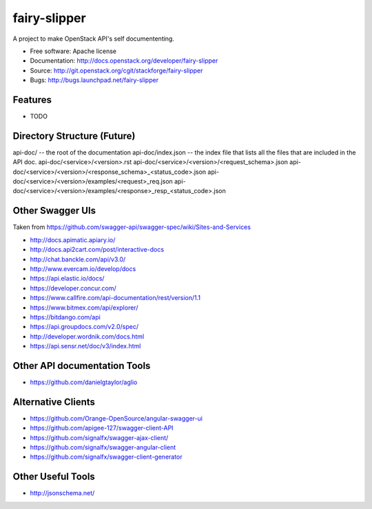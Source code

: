 ===============================
fairy-slipper
===============================

A project to make OpenStack API's self documententing.

* Free software: Apache license
* Documentation: http://docs.openstack.org/developer/fairy-slipper
* Source: http://git.openstack.org/cgit/stackforge/fairy-slipper
* Bugs: http://bugs.launchpad.net/fairy-slipper

Features
--------

* TODO


Directory Structure (Future)
----------------------------


api-doc/ -- the root of the documentation
api-doc/index.json  -- the index file that lists all the files that are included in the API doc.
api-doc/<service>/<version>.rst
api-doc/<service>/<version>/<request_schema>.json
api-doc/<service>/<version>/<response_schema>_<status_code>.json
api-doc/<service>/<version>/examples/<request>_req.json
api-doc/<service>/<version>/examples/<response>_resp_<status_code>.json


Other Swagger UIs
-----------------

Taken from https://github.com/swagger-api/swagger-spec/wiki/Sites-and-Services

- http://docs.apimatic.apiary.io/
- http://docs.api2cart.com/post/interactive-docs
- http://chat.banckle.com/api/v3.0/
- http://www.evercam.io/develop/docs
- https://api.elastic.io/docs/
- https://developer.concur.com/
- https://www.callfire.com/api-documentation/rest/version/1.1
- https://www.bitmex.com/api/explorer/
- https://bitdango.com/api
- https://api.groupdocs.com/v2.0/spec/
- http://developer.wordnik.com/docs.html
- https://api.sensr.net/doc/v3/index.html

Other API documentation Tools
-----------------------------

- https://github.com/danielgtaylor/aglio

Alternative Clients
-------------------

- https://github.com/Orange-OpenSource/angular-swagger-ui
- https://github.com/apigee-127/swagger-client-API
- https://github.com/signalfx/swagger-ajax-client/
- https://github.com/signalfx/swagger-angular-client
- https://github.com/signalfx/swagger-client-generator


Other Useful Tools
------------------

- http://jsonschema.net/
